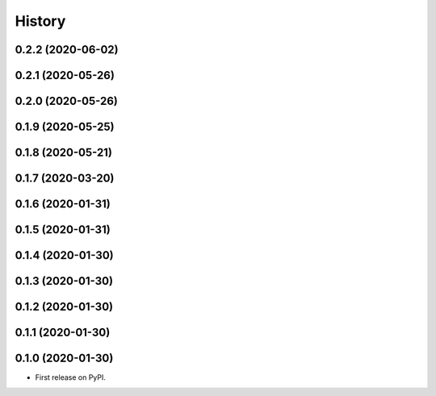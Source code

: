 =======
History
=======

0.2.2 (2020-06-02)
------------------
0.2.1 (2020-05-26)
------------------
0.2.0 (2020-05-26)
------------------
0.1.9 (2020-05-25)
------------------
0.1.8 (2020-05-21)
------------------
0.1.7 (2020-03-20)
------------------
0.1.6 (2020-01-31)
------------------
0.1.5 (2020-01-31)
------------------
0.1.4 (2020-01-30)
------------------
0.1.3 (2020-01-30)
------------------
0.1.2 (2020-01-30)
------------------
0.1.1 (2020-01-30)
------------------
0.1.0 (2020-01-30)
------------------
* First release on PyPI.





